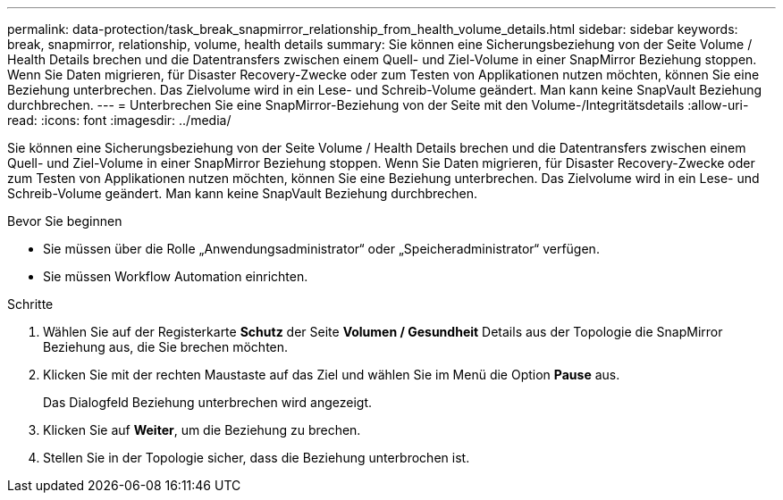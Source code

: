 ---
permalink: data-protection/task_break_snapmirror_relationship_from_health_volume_details.html 
sidebar: sidebar 
keywords: break, snapmirror, relationship, volume, health details 
summary: Sie können eine Sicherungsbeziehung von der Seite Volume / Health Details brechen und die Datentransfers zwischen einem Quell- und Ziel-Volume in einer SnapMirror Beziehung stoppen. Wenn Sie Daten migrieren, für Disaster Recovery-Zwecke oder zum Testen von Applikationen nutzen möchten, können Sie eine Beziehung unterbrechen. Das Zielvolume wird in ein Lese- und Schreib-Volume geändert. Man kann keine SnapVault Beziehung durchbrechen. 
---
= Unterbrechen Sie eine SnapMirror-Beziehung von der Seite mit den Volume-/Integritätsdetails
:allow-uri-read: 
:icons: font
:imagesdir: ../media/


[role="lead"]
Sie können eine Sicherungsbeziehung von der Seite Volume / Health Details brechen und die Datentransfers zwischen einem Quell- und Ziel-Volume in einer SnapMirror Beziehung stoppen. Wenn Sie Daten migrieren, für Disaster Recovery-Zwecke oder zum Testen von Applikationen nutzen möchten, können Sie eine Beziehung unterbrechen. Das Zielvolume wird in ein Lese- und Schreib-Volume geändert. Man kann keine SnapVault Beziehung durchbrechen.

.Bevor Sie beginnen
* Sie müssen über die Rolle „Anwendungsadministrator“ oder „Speicheradministrator“ verfügen.
* Sie müssen Workflow Automation einrichten.


.Schritte
. Wählen Sie auf der Registerkarte *Schutz* der Seite *Volumen / Gesundheit* Details aus der Topologie die SnapMirror Beziehung aus, die Sie brechen möchten.
. Klicken Sie mit der rechten Maustaste auf das Ziel und wählen Sie im Menü die Option *Pause* aus.
+
Das Dialogfeld Beziehung unterbrechen wird angezeigt.

. Klicken Sie auf *Weiter*, um die Beziehung zu brechen.
. Stellen Sie in der Topologie sicher, dass die Beziehung unterbrochen ist.

